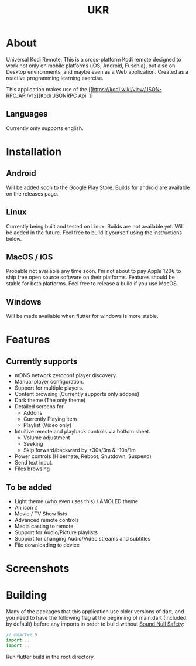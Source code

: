 #+TITLE: UKR

* About

Universal Kodi Remote. This is a cross-platform Kodi remote designed to work not only on mobile platforms (iOS, Android, Fuschia), but also on Desktop environments, and maybe even as a Web application. Created as a reactive programming learning exercise.

This application makes use of the [[https://kodi.wiki/view/JSON-RPC_API/v12][Kodi JSONRPC Api.
]]
** Languages

Currently only supports english.

* Installation
** Android
  Will be added soon to the Google Play Store. Builds for android are available on the releases page.

** Linux
  Currently being built and tested on Linux. Builds are not available yet. Will be added in the future. Feel free to build it yourself using the instructions below.

** MacOS / iOS
   Probable not available any time soon. I'm not about to pay Apple 120€ to ship free open source software on their platforms. Features should be stable for both platforms. Feel free to release a build if you use MacOS.

** Windows
   Will be made available when flutter for windows is more stable.
  
* Features
** Currently supports
  - mDNS network zeroconf player discovery.
  - Manual player configuration.
  - Support for multiple players.
  - Content browsing (Currently supports only addons)
  - Dark theme (The only theme)
  - Detailed screens for
    * Addons
    * Currently Playing item
    * Playlist (Video only)
  - Intuitive remote and playback controls via bottom sheet.
    - Volume adjustment
    - Seeking
    - Skip forward/backward by +30s/3m & -10s/1m
  - Power controls (Hibernate, Reboot, Shutdown, Suspend)
  - Send text input.
  - Files browsing

** To be added
   - Light theme (who even uses this) / AMOLED theme
   - An icon :)
   - Movie / TV Show lists
   - Advanced remote controls
   - Media casting to remote
   - Support for Audio/Picture playlists
   - Support for changing Audio/Video streams and subtitles
   - File downloading to device

* Screenshots
  [[file:images/Screenshot_item.png]]
  [[./images/Screenshot_addons.png]]
  [[./images/Screenshot_content.png]]
  [[./images/Screenshot_drawer.png]]
  [[./images/Screenshots_features_1.png]]

* Building
  Many of the packages that this application use older versions of dart, and you need to have the following flag at the beginning of main.dart (Included by default) before any imports in order to build without [[https://dart.dev/null-safety][Sound Null Safety]]:
  #+BEGIN_SRC dart
    // @dart=2.9
    import ..
    import ..
  #+END_SRC

  Run flutter build in the root directory.
